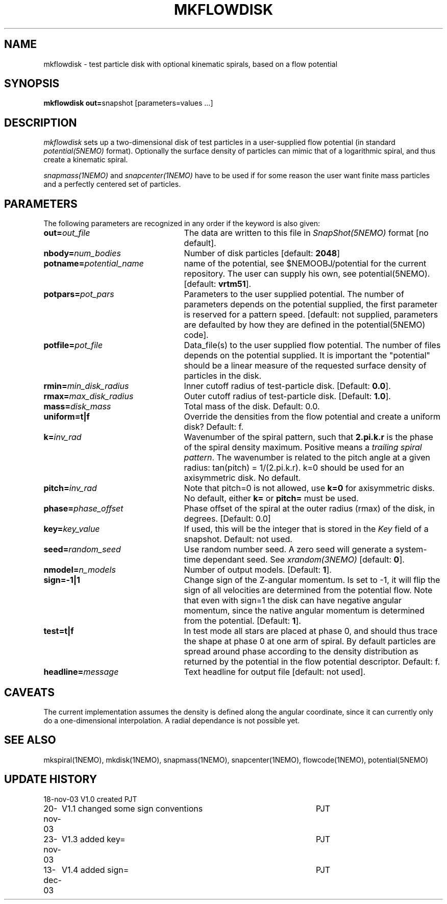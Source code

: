 .TH MKFLOWDISK 1NEMO "13 December 2003"
.SH NAME
mkflowdisk \- test particle disk with optional kinematic spirals, based on a flow potential
.SH SYNOPSIS
\fBmkflowdisk out=\fPsnapshot [parameters=values ...]
.SH DESCRIPTION
\fImkflowdisk\fP sets up a two-dimensional disk of test particles 
in a user-supplied flow potential (in standard \fIpotential(5NEMO)\fP format). 
Optionally the surface density of particles can mimic that of a logarithmic
spiral, and thus create a kinematic spiral.
.PP
\fIsnapmass(1NEMO)\fP and \fIsnapcenter(1NEMO)\fP have to be used if
for some reason the user want finite mass particles and a perfectly
centered set of particles.
.PP
.SH PARAMETERS
The following parameters are recognized in any order if the keyword is also
given:
.TP 25
\fBout=\fIout_file\fP
The data are written to this file in \fISnapShot(5NEMO)\fP 
format [no default].
.TP
\fBnbody=\fInum_bodies\fP
Number of disk particles [default: \fB2048\fP]
.TP
\fBpotname=\fIpotential_name\fP
name of the potential, see $NEMOOBJ/potential for the current
repository. The user can supply his own, see potential(5NEMO).
[default: \fBvrtm51\fP].
.TP
\fBpotpars=\fIpot_pars\fP
Parameters to the user supplied potential. The number of parameters
depends on the potential supplied, the first parameter is reserved
for a pattern speed.
[default: not supplied, parameters are defaulted by how they are defined in the 
potential(5NEMO) code].
.TP
\fBpotfile=\fIpot_file\fP
Data_file(s) to the user supplied flow potential. 
The number of files depends on the potential supplied. It
is important the "potential" should be a linear measure of
the requested surface density of particles in the disk.
.TP
\fBrmin=\fImin_disk_radius\fP
Inner cutoff radius of test-particle disk. [Default: \fB0.0\fP].
.TP
\fBrmax=\fImax_disk_radius\fP
Outer cutoff radius of test-particle disk. [Default: \fB1.0\fP].
.TP
\fBmass=\fIdisk_mass\fP
Total mass of the disk. Default: 0.0.
.TP
\fBuniform=t|f\fP
Override the densities from the flow potential and create a uniform disk?
Default: f.
.TP
\fBk=\fIinv_rad\fP
Wavenumber of the spiral pattern, such that \fB2.pi.k.r\fP is the phase of
the spiral density maximum.  Positive \fB\fP means a \fItrailing spiral pattern\fP.
The wavenumber is related to the pitch angle at a given radius: 
tan(pitch) = 1/(2.pi.k.r).
k=0 should be used for an axisymmetric disk. No default. 
.TP
\fBpitch=\fIinv_rad\fP
Note that pitch=0 is not allowed, use \fBk=0\fP for axisymmetric disks.
No default, either \fBk=\fP or \fBpitch=\fP must be used.
.TP
\fBphase=\fIphase_offset\fP
Phase offset of the spiral at the outer radius (rmax) of the disk, in degrees.
[Default: 0.0]
.TP
\fBkey=\fIkey_value\fP
If used, this will be the integer that is stored in the \fIKey\fP field
of a snapshot. Default: not used. 
.TP
\fBseed=\fIrandom_seed\fP
Use random number seed. A zero seed will generate a system-time
dependant seed. See \fIxrandom(3NEMO)\fP [default: \fB0\fP].
.TP
\fBnmodel=\fP\fIn_models\fP
Number of output models. [Default: \fB1\fP].
.TP
\fBsign=-1|1\fP
Change sign of the Z-angular momentum. Is set to -1, it will flip the sign of all velocities
are determined from the potential flow. Note that even with sign=1 the disk can have negative
angular momentum, since the native angular momentum is determined from the
potential. [Default: \fB1\fP].
.TP
\fBtest=t|f\fP
In test mode all stars are placed at phase 0, and should thus trace the shape
at phase 0 at one arm of spiral. 
By default particles are spread around phase according to the
density distribution as returned by the potential in the flow potential
descriptor. Default: f.
.TP
\fBheadline=\fImessage\fP
Text headline for output file [default: not used].
.SH "CAVEATS"
The current implementation assumes the density is defined along the
angular coordinate, since it can currently only do a one-dimensional
interpolation. A radial dependance is not possible yet.
.SH "SEE ALSO"
mkspiral(1NEMO), mkdisk(1NEMO), snapmass(1NEMO), snapcenter(1NEMO), flowcode(1NEMO), potential(5NEMO)
.SH "UPDATE HISTORY"
.nf
.ta +1.0i +4.5i
18-nov-03	V1.0  created                   	PJT
20-nov-03	V1.1 changed some sign conventions	PJT
23-nov-03	V1.3 added key=				PJT
13-dec-03	V1.4 added sign=	PJT
.fi
